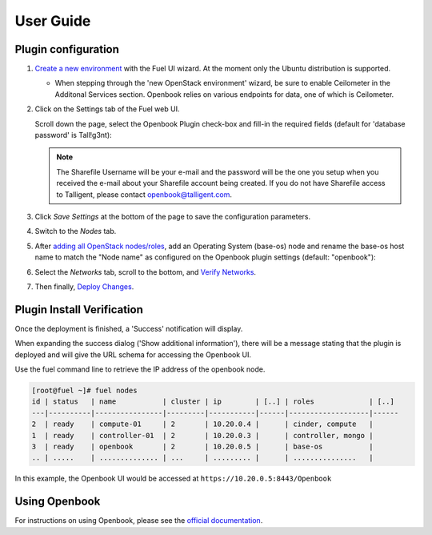 .. _user_guide:

User Guide
==========

.. _plugin_configuration:

Plugin configuration
--------------------

#. `Create a new environment <https://docs.mirantis.com/openstack/fuel/fuel-6.1/user-guide.html#launch-wizard-to-create-new-environment>`_
   with the Fuel UI wizard.  At the moment only the Ubuntu distribution is supported.

   * When stepping through the 'new OpenStack environment' wizard, be sure to enable 
     Ceilometer in the Additonal Services section. Openbook relies on various endpoints 
     for data, one of which is Ceilometer. 
     
     .. image:: _static/ceilometer-select_s.png
        :alt: A screenshot of the Install Ceilometer step
        :scale: 90%

#. Click on the Settings tab of the Fuel web UI.

   Scroll down the page, select the Openbook Plugin check-box and fill-in the required fields (default for 'database password' is Tall!g3nt):
   
   .. image:: _static/plugin-openbook-config-61.png
      :alt: A screenshot of the Openbook Plugin settings UI for 6.1
      :scale: 90%

   .. note:: The Sharefile Username will be your e-mail and the password will be the one you setup
             when you received the e-mail about your Sharefile account being created. If you do not
             have Sharefile access to Talligent, please contact openbook@talligent.com.

#. Click *Save Settings* at the bottom of the page to save the configuration parameters.

#. Switch to the *Nodes* tab.

#. After `adding all OpenStack nodes/roles <https://docs.mirantis.com/openstack/fuel/fuel-6.1/user-guide.html#add-nodes-ug>`_,
   add an Operating System (base-os) node and rename the base-os host name to match the "Node name" 
   as configured on the Openbook plugin settings (default: "openbook"):
   
   .. image:: _static/select-os-openbook.png
      :alt: A screenshot of the Openbook host name
      :scale: 90%

#. Select the *Networks* tab, scroll to the bottom, and `Verify Networks <https://docs.mirantis.com/openstack/fuel/fuel-6.1/user-guide.html#verify-networks>`_.

#. Then finally, `Deploy Changes <https://docs.mirantis.com/openstack/fuel/fuel-6.1/user-guide.html#deploy-changes>`_.

.. _plugin_install_verification:

Plugin Install Verification
---------------------------

Once the deployment is finished, a 'Success' notification will display.

.. image:: _static/deployment-success.png
   :alt: A screenshot of the notification message
   :scale: 90%

When expanding the success dialog ('Show additional information'), there will be a message 
stating that the plugin is deployed and will give the URL schema for accessing the Openbook UI.

.. image:: _static/deployment-success-full.png
   :alt: A screenshot of the full notification message
   :scale: 90%

Use the fuel command line to retrieve the IP address of the openbook node.

.. _retrieve-ip: 

.. code:: bash

    [root@fuel ~]# fuel nodes
    id | status   | name           | cluster | ip        | [..] | roles             | [..] 
    ---|----------|----------------|---------|-----------|------|-------------------|------
    2  | ready    | compute-01     | 2       | 10.20.0.4 |      | cinder, compute   |      
    1  | ready    | controller-01  | 2       | 10.20.0.3 |      | controller, mongo |      
    3  | ready    | openbook       | 2       | 10.20.0.5 |      | base-os           |      
    .. | .....    | .............. | ...     | ......... |      | ...............   |      

In this example, the Openbook UI would be accessed at ``https://10.20.0.5:8443/Openbook``

Using Openbook
--------------

For instructions on using Openbook, please see the `official documentation <https://talligent.sharefile.com/>`_.
